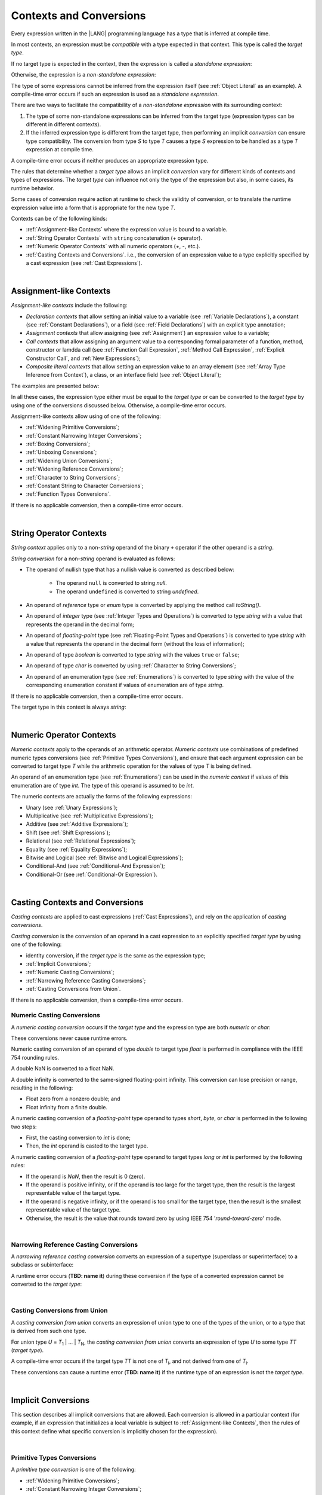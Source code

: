 ..
    Copyright (c) 2021-2024 Huawei Device Co., Ltd.
    Licensed under the Apache License, Version 2.0 (the "License");
    you may not use this file except in compliance with the License.
    You may obtain a copy of the License at
    http://www.apache.org/licenses/LICENSE-2.0
    Unless required by applicable law or agreed to in writing, software
    distributed under the License is distributed on an "AS IS" BASIS,
    WITHOUT WARRANTIES OR CONDITIONS OF ANY KIND, either express or implied.
    See the License for the specific language governing permissions and
    limitations under the License.

.. _Contexts and Conversions:

Contexts and Conversions
########################

.. meta:
    frontend_status: Done

Every expression written in the |LANG| programming language has a type that
is inferred at compile time. 

In most contexts, an expression must be *compatible* with a type expected in
that context. This type is called the *target type*. 

If no target type is expected in the context, then the expression
is called a *standalone expression*:

.. code-block:: typescript
   :linenos:

    let a = expr // no target type is expected
    
    function foo(): void {
        expr // no target type is expected
    }

Otherwise, the expression is a *non-standalone expression*:

.. code-block:: typescript
   :linenos:

    let a: number = expr // target type of 'expr' is number
    
    function foo(s: string) {}
    foo(expr) // target type of 'expr' is string


The type of some expressions cannot be inferred from the expression itself
(see :ref:`Object Literal` as an example). A compile-time error occurs if
such an expression is used as a *standalone expression*.

There are two ways to facilitate the compatibility of a *non-standalone
expression* with its surrounding context:

#. The type of some non-standalone expressions can be inferred from the
   target type (expression types can be different in different contexts).

#. If the inferred expression type is different from the target type, then
   performing an implicit *conversion* can ensure type compatibility.
   The conversion from type *S* to type *T* causes a type *S* expression to
   be handled as a type *T* expression at compile time.

.. index::
   context
   conversion
   compile time
   inference
   target type
   surrounding context
   expression
   compatible type
   compatibility
   expression
   standalone expression
   non-standalone expression

A compile-time error occurs if neither produces an appropriate expression type.

The rules that determine whether a *target type* allows an implicit
*conversion* vary for different kinds of contexts and types of expressions.
The *target type* can influence not only the type of the expression but also,
in some cases, its runtime behavior.

Some cases of conversion require action at runtime to check the
validity of conversion, or to translate the runtime expression value
into a form that is appropriate for the new type *T*.

.. index::
   runtime behavior
   conversion

Contexts can be of the following kinds:

-  :ref:`Assignment-like Contexts` where the expression value is bound to a
   variable.

-  :ref:`String Operator Contexts` with ``string`` concatenation (`+` operator).

-  :ref:`Numeric Operator Contexts` with all numeric operators (`+`, `-`, etc.).

-  :ref:`Casting Contexts and Conversions`. i.e., the conversion of an
   expression value to a type explicitly specified by a cast expression (see
   :ref:`Cast Expressions`).

|

.. _Assignment-like Contexts:

Assignment-like Contexts
************************

.. meta:
    frontend_status: Partly

*Assignment-like contexts* include the following:

- *Declaration contexts* that allow setting an initial value to a variable
  (see :ref:`Variable Declarations`), a constant (see
  :ref:`Constant Declarations`), or a field (see :ref:`Field Declarations`)
  with an explicit type annotation;

- *Assignment contexts* that allow assigning (see :ref:`Assignment`) an
  expression value to a variable;
  
- *Call contexts* that allow assigning an argument value to a corresponding
  formal parameter of a function, method, constructor or lamdda call (see
  :ref:`Function Call Expression`, :ref:`Method Call Expression`,
  :ref:`Explicit Constructor Call`, and :ref:`New Expressions`);
  
- *Composite literal contexts* that allow setting an expression value to an
  array element (see :ref:`Array Type Inference from Context`), a class, or
  an interface field (see :ref:`Object Literal`);
  
.. index::
   assignment
   assignment context
   call context
   expression
   conversion
   function call
   constructor call
   method call
   formal parameter
   array literal
   object literal

The examples are presented below:

.. code-block:: typescript
   :linenos:

      // declaration contexts:
      let x: number = 1
      const str: string = "done"
      class C {
        f: string = "aa"
      }

      // assignment contexts:
      x = str.length
      new C().f = "bb"

      // call contexts:
      function foo(s: string) {}
      foo("hello")    

      // composite literal contexts:
      let a: number[] = [str.length, 11]


In all these cases, the expression type either must be equal to the *target
type* or can be converted to the *target type* by using one of the conversions
discussed below. Otherwise, a compile-time error occurs.

Assignment-like contexts allow using of one of the following:

- :ref:`Widening Primitive Conversions`;

- :ref:`Constant Narrowing Integer Conversions`;

- :ref:`Boxing Conversions`;

- :ref:`Unboxing Conversions`;

- :ref:`Widening Union Conversions`;

- :ref:`Widening Reference Conversions`;
 
- :ref:`Character to String Conversions`;

- :ref:`Constant String to Character Conversions`;

- :ref:`Function Types Conversions`.

If there is no applicable conversion, then a compile-time error occurs.

|

.. _String Operator Contexts:

String Operator Contexts
************************

.. meta:
    frontend_status: Done

*String context* applies only to a non-*string* operand of the binary ``+``
operator if the other operand is a *string*. 

*String conversion* for a non-*string* operand is evaluated as follows:

-  The operand of nullish type that has a nullish value is converted as
   described below:

     - The operand ``null`` is converted to string *null*.
     - The operand ``undefined`` is converted to string *undefined*.

-  An operand of *reference* type or *enum* type is converted by applying the
   method call *toString()*.

-  An operand of *integer* type (see :ref:`Integer Types and Operations`)
   is converted to type *string* with a value that represents the operand in
   the decimal form;

-  An operand of *floating-point* type (see :ref:`Floating-Point Types and Operations`) 
   is converted to type *string* with a value that represents the operand in the
   decimal form (without the loss of information);

-  An operand of type *boolean* is converted to type *string* with the values
   ``true`` or ``false``;

-  An operand of type *char* is converted by using :ref:`Character to String Conversions`;

-  An operand of an enumeration type (see :ref:`Enumerations`)
   is converted to type *string*
   with the value of the corresponding enumeration constant
   if values of enumeration are of type *string*.

If there is no applicable conversion, then a compile-time error occurs.

The target type in this context is always *string*:

.. code-block:: typescript
   :linenos:

    console.log("" + null) // prints "null"
    console.log("value is " + 123) // prints "value is 123"
    console.log("BigInt is " + 123n) // prints "BigInt is 123"
    console.log(15 + " steps") // prints "15 steps"
    let x: string | null = null
    console.log("string is " + x) // prints "string is null"
    let c = "X"
    console.log("char is " + c) // prints "char is X"
    
|

.. _Numeric Operator Contexts:

Numeric Operator Contexts
*************************

.. meta:
    frontend_status: Done

*Numeric contexts* apply to the operands of an arithmetic operator.
*Numeric contexts* use combinations of predefined numeric types conversions
(see :ref:`Primitive Types Conversions`), and ensure that each argument
expression can be converted to target type *T* while the arithmetic
operation for the values of type *T* is being defined.

An operand of an enumeration type (see :ref:`Enumerations`) 
can be used in the *numeric context* 
if values of this enumeration are of type *int*.
The type of this operand is assumed to be *int*.


.. index::
   string conversion
   string context
   operand
   direct conversion
   target type
   reference type
   enum type
   string type
   conversion
   method call
   primitive type
   boxing
   predefined numeric types conversion
   numeric types conversion
   target type
   numeric context
   arithmetic operator
   expression

The numeric contexts are actually the forms of the following expressions:

-  Unary (see :ref:`Unary Expressions`);
-  Multiplicative (see :ref:`Multiplicative Expressions`);
-  Additive (see :ref:`Additive Expressions`);
-  Shift (see :ref:`Shift Expressions`);
-  Relational (see :ref:`Relational Expressions`);
-  Equality (see :ref:`Equality Expressions`);
-  Bitwise and Logical (see :ref:`Bitwise and Logical Expressions`);
-  Conditional-And (see :ref:`Conditional-And Expression`);
-  Conditional-Or (see :ref:`Conditional-Or Expression`).

.. index::
   numeric context
   expression
   unary
   multiplicative operator
   additive operator
   shift operator
   relational operator
   equality operator
   bitwise operator
   logical operator
   conditional-and operator
   conditional-or operator
   shift operator
   relational expression
   equality expression
   bitwise expression
   logical expression
   conditional-and expression
   conditional-or expression

|

.. _Casting Contexts and Conversions:

Casting Contexts and Conversions
********************************

.. meta:
    frontend_status: Done
    todo: Does not work for interfaces, eg. let x:iface1 = iface_2_inst as iface1; let x:iface1 = iface1_inst as iface1

*Casting contexts* are applied to cast expressions (:ref:`Cast Expressions`),
and rely on the application of *casting conversions*.

.. index::
   casting context
   cast expression
   casting conversion

*Casting conversion* is the conversion of an operand in a cast expression to
an explicitly specified *target type* by using one of the following:

- identity conversion, if the *target type* is the same as the expression type;
- :ref:`Implicit Conversions`;
- :ref:`Numeric Casting Conversions`;
- :ref:`Narrowing Reference Casting Conversions`;
- :ref:`Casting Conversions from Union`.

If there is no applicable conversion, then a compile-time error occurs.

.. _Numeric Casting Conversions:

Numeric Casting Conversions
===========================

A *numeric casting conversion* occurs if the *target type* and the expression
type are both *numeric* or *char*:

.. code-block:: typescript
   :linenos:

    function process_int(an_int: int) { ... }

    let pi = 3.14
    process_int(pi as int)

These conversions never cause runtime errors.

Numeric casting conversion of an operand of type *double* to target type
*float* is performed in compliance with the IEEE 754 rounding rules.

A double NaN is converted to a float NaN.

A double infinity is converted to the same-signed floating-point infinity.
This conversion can lose precision or range, resulting in the following:

-  Float zero from a nonzero double; and
-  Float infinity from a finite double.

A numeric casting conversion of a *floating-point* type operand to types
*short*, *byte*, or *char* is performed in the following two steps:

- First, the casting conversion to *int* is done;
- Then, the *int* operand is casted to the target type.

A numeric casting conversion of a *floating-point* type operand to
target types *long* or *int* is performed by the following rules:

- If the operand is *NaN*, then the result is 0 (zero).
- If the operand is positive infinity, or if the operand is too large for the
  target type, then the result is the largest representable value of the target
  type.
- If the operand is negative infinity, or if the operand is too small for
  the target type, then the result is the smallest representable value of
  the target type.
- Otherwise, the result is the value that rounds toward zero by using IEEE 754
  '*round-toward-zero*' mode.

|

.. _Narrowing Reference Casting Conversions:

Narrowing Reference Casting Conversions
=======================================

A *narrowing reference casting conversion* converts an expression of a
supertype (superclass or superinterface) to a subclass or subinterface:

.. index::
   casting conversion
   conversion
   operand
   cast expression
   casting conversion
   class
   interface
   subclass
   subinterface
   variable
   superinterface
   superclass

.. code-block:: typescript
   :linenos:

    class Base {}
    class Derived extends Base {}

    let b: Base = new Derived()
    let d: Derived = b as Derived

A runtime error occurs (**TBD: name it**) during these conversion if the
type of a converted expression cannot be converted to the *target type*:

.. code-block:: typescript
   :linenos:

    class Base {}
    class Derived1 extends Base {}
    class Derived2 extends Base {}

    let b: Base = new Derived1()
    let d = b as Derived2 // runtime error

|

.. _Casting Conversions from Union:

Casting Conversions from Union
==============================

A *casting conversion from union* converts an expression of union type to one
of the types of the union, or to a type that is derived from such one type.

For union type *U* = *T*:sub:`1` | ... | *T*:sub:`N`, the *casting conversion
from union* converts an expression of type *U* to some type *TT* (*target type*).

A compile-time error occurs if the target type *TT* is not one of *T*:sub:`i`,
and not derived from one of *T*:sub:`i`.

.. code-block:: typescript
   :linenos:

    class Cat { sleep () {}; meow () {} }
    class Dog { sleep () {}; bark () {} }
    class Frog { sleep () {}; leap () {} }
    class Spitz extends Dog { override sleep() { /* 18-20 hours a day */ } }

    type Animal = Cat | Dog | Frog | number

    let animal: Animal = new Spitz()
    if (animal instanceof Frog) {
        let frog: Frog = animal as Frog // Use 'as' conversion here
        frog.leap() // Perform an action specific for the particluar union type
    }
    if (animal instanceof Spitz) {
        let dog = animal as Spitz // Use 'as' conversion here
        dog.sleep() 
          // Perform an action specific for the particluar union type derivative
    }


These conversions can cause a runtime error (**TBD: name it**) if the
runtime type of an expression is not the *target type*.

|

.. _Implicit Conversions:

Implicit Conversions
********************

.. meta:
   frontend_status: Done
   todo: Narrowing Reference Conversion - note: Only basic checking available, not full support of validation
   todo: String Conversion - note: Implemented in a different but compatible way: spec - toString(), implementation: StringBuilder
   todo: Forbidden Conversion - note: Not exhaustively tested, should work

This section describes all implicit conversions that are  allowed. Each
conversion is allowed in a particular context (for example, if an expression
that initializes a local variable is subject to :ref:`Assignment-like Contexts`,
then the rules of this context define what specific conversion is implicitly
chosen for the expression).

.. index::
   identity conversion
   compatible type
   predefined numeric types conversion
   numeric type
   reference type conversion
   string conversion
   conversion

|

.. _Primitive Types Conversions:

Primitive Types Conversions
===========================

A *primitive type conversion* is one of the following:

- :ref:`Widening Primitive Conversions`;

- :ref:`Constant Narrowing Integer Conversions`;

- :ref:`Boxing Conversions`;

- :ref:`Unboxing Conversions`.

|

.. _Widening Primitive Conversions:

Widening Primitive Conversions
==============================

.. meta:
    frontend_status: Partly

*Widening primitive conversions* converts the following:

- Values of a smaller numeric type to a larger type (see
  :ref:`Numeric Types Hierarchy`);

- Values of type *byte* to type *char* (see :ref:`Character Type and Operations`);

- Values of type *char* to types  *int*, *long*, *float*, and *double*.

+----------+------------------------------+
| From     | To                           |
+==========+==============================+
| *byte*   | *short*, *int*, *long*,      |
|          | *float*, *double*, or *char* |
+----------+------------------------------+
| *short*  | *int*, *long*, *float*, or   |
|          | *double*                     |
+----------+------------------------------+
| *int*    | *long*, *float*, or *double* |
+----------+------------------------------+
| *long*   | *float* or *double*          |
+----------+------------------------------+
| *float*  | *double*                     |
+----------+------------------------------+
| *char*   | *int*, *long*, *float*,      |
|          | or *double*                  |
+----------+------------------------------+

These conversions cause no loss of information about the overall magnitude of
a numeric value. Some least significant bits of the value can be lost only in
conversions from *integer* type to *floating-point* type if the IEEE 754
'*round-to-nearest*' mode is used correctly. The resultant floating-point value
is properly rounded to the integer value.

*Widening primitive conversions* never cause runtime errors.

.. index::
   widening conversion
   predefined numeric types conversion
   numeric type
   numeric value
   floating-point type
   integer
   conversion
   round-to-nearest mode
   runtime error

|

.. _Constant Narrowing Integer Conversions:

Constant Narrowing Integer Conversions
======================================

*Constant narrowing integer conversion* converts an expression of *integer*
type to a value of a smaller *integer* type provided that:

- The expression is a constant expression (see :ref:`Constant Expressions`);
- The value of the expression fits into the range of the smaller type.

.. code-block:: typescript
   :linenos:

    let b: byte = 127 // ok, int -> byte conversion
    b = 128 // compile-time-error, value is out of range
    b = 1.0 // compile-time-error, floating-point value cannot be converted

These conversions never cause runtime errors.

|

.. _Boxing Conversions:

Boxing Conversions
==================

.. meta:
    frontend_status: Partly

*Boxing conversions* handle primitive type expressions as expressions of a
corresponding reference type.

If the unboxed *target type* is larger than the expression type, then a
*widening primitive conversion* is performed as the first step
of a *boxing conversion* of numeric types and type *char*.

For example, a *boxing conversion* converts *i* of primitive value type *int*
into a reference *n* of class type *Number*:

.. code-block:: typescript
   :linenos:

    let i: int = 1
    let n: Number = i // int -> number -> Number

    let c: char = 'a'
    let l: Long = c // char -> long  -> Long

These conversions can cause *OutOfMemoryError* thrown if the storage
available for the creation of a new instance of the reference type is
not sufficient.

.. index::
   widening conversion
   boxing conversion
   reference type

|

.. _Unboxing Conversions:

Unboxing Conversions
====================

.. meta:
    frontend_status: Partly

*Unboxing conversions* handle reference type expressions as expressions of
a corresponding primitive type.

If the *target type* is larger than the unboxed expression type, then a
*widening primitive conversion* is performed as the second step of
the *unboxing conversion* of numeric types and type *char*.

For example, the *unboxing conversion* converts *i* of reference type *Int*
into type  *long*:

.. code-block:: typescript
   :linenos:

    let i: Int = 1
    let l: long = i // Int -> int -> long

*Unboxing conversions* never cause runtime errors.

.. index::
   unboxing conversion
   expression
   primitive type

|

.. _Widening Union Conversions:

Widening Union Conversions
==========================

.. meta:
    frontend_status: None
    
There are three options of *widening union conversions*:

- Conversion from a union type to a wider union type;
- Conversion from a non-union type to a union type;
- Conversion from a union type that consists of literals only to a non-union
  type.

These conversions never cause runtime errors.

Union type *U* (*U*:sub:`1` | ... | *U*:sub:`n`) can be converted into a
different union type *V* (*V*:sub:`1` | ... | *V*:sub:`m`) if the following
is true after normalization (see :ref:`Union Types Normalization`):

  - For every type *U*:sub:`i` (*i* in 1..n-normalized) there is at least one
    type *V*:sub:`j` (*i* in 1..m-normalized), when *U*:sub:`i` is compatible
    with *V*:sub:`j` (see :ref:`Type Compatibility`).
  - For every value *U*:sub:`i` there is a value *V*:sub:`j`, when
    *U*:sub:`i` == *V*:sub:`j`.

**Note**: If union type normalization issues a single type or value, then
this type or value is used instead of the initial set of union types or values.

This concept is illustrated by the example below:

.. code-block:: typescript
   :linenos:

    let u1: string | number | boolean = true 
    let u2: string | number = 666
    u1 = u2 // OK 
    u2 = u1 // compile-time error as type of u1 is not compatible with type of u2

    let u3: 1 | 2 | boolean = 3 
       // compile-time error as there is no value 3 among values of u3 type

    class Base {}
    class Derived1 extends Base {}
    class Derived2 extends Base {}

    let u4: Base | Derived1 | Derived2 = new ...
    let u5: Derived1 | Derived2 = new ...
    u4 = u5 // OK, u4 type is Base after normalization and Derived1 and Derived2
       // are compatible with Base as Note states
    u5 = u4 // compile-time error as Base is not compatible with both
       // Derived1 and Derived2

Non-union type *T* can be converted to union type *U* = *U*:sub:`1` | ... | *U*:sub:`n`
if *T* is compatible with one of *U*:sub:`i` types.

.. code-block:: typescript
   :linenos:

    let u: number | string = 1 // ok 
    u = "aa" // ok
    u = true // compile-time error

Union type *U* (*U*:sub:`1` | ... | *U*:sub:`n`) can be converted into
non-union type *T* if each *U*:sub:`i` is a literal that can be implicitly
converted to type *T*.

.. code-block:: typescript
   :linenos:

    let a: 1 | 2 = 1
    let b: int = a // ok, literals fit type 'int'
    let c: number = a // ok, literals fit type 'number'
    
    let d: 3 | 3.14 = 3
    let e: number = d // ok
    let f: int = d // compile-time error, 3.14 cannot be converted to 'int'

|

.. _Widening Reference Conversions:

Widening Reference Conversions
==============================

.. meta:
    frontend_status: Partly

A *widening reference conversion* handles any subtype as a supertype.
It requires no special action at runtime, and never causes an error.

.. index::
   widening reference conversion
   subtype
   supertype
   runtime

.. code-block:: typescript
   :linenos:

    interface BaseInterface {}
    class BaseClass {}
    interface DerivedInterface extends BaseInterface {}
    class DerivedClass extends BaseClass implements BaseInterface
         {}
     function foo (di: DerivedInterface) {
       let bi: BaseInterface = new DerivedClass() /* DerivedClass
           is a subtype of BaseInterface */
       bi = di /* DerivedInterface is a subtype of BaseInterface
           */
    }

The only exception is the cast to type *never* that is forbidden. This cast is
a compile-time error as it can cause type-safety violations:

.. code-block:: typescript
   :linenos:

    class A { a_method() {} }
    let a = new A
    let n: never = a as never // compile-time error: no object may be assigned
    // to a variable of the never type

    class B { b_method() {} }
    let b: B = n // OK as never is a subtype of any type
    b.b_method() // this breaks type-safety if as cast to never is allowed  


The conversion of array types (see :ref:`Array Types`) also works in accordance
with the widening style of the type of array elements as shown below:

.. index::
   conversion
   array type
   widening

.. code-block:: typescript
   :linenos:

    class Base {}
    class Derived extends Base {}
    function foo (da: Derived[]) {
      let ba: Base[] = da /* Derived[] is assigned into Base[] */
    }

This array assignment can cause *ArrayStoreError* at runtime if an object
of incorrect type is included in the array. The runtime system performs
runtime checks to ensure type-safety as show below:

.. code-block:: typescript
   :linenos:

    class Base {}
    class Derived extends Base {}
    class AnotherDerived extends Base {}
    function foo (da: Derived[]) {
      let ba: Base[] = da // Derived[] is assigned into Base[]
      ba[0] = new AnotherDerived() // This assignment of array
          element will cause  *ArrayStoreError*
    }


.. index::
   array assignment
   array type
   widening
   type-safety

|

.. _Character to String Conversions:

Character to String Conversions
===============================

*Character to string conversion* converts a value of type *char* to type
*string*. The resultant new string has the length equal to 1. The converted
*char* is the single element of the new string:

.. code-block:: typescript
   :linenos:

    let c: char = c'X' 
    let s: string = c // s contains "X"

This conversion can cause *OutOfMemoryError* thrown if the storage available
for the creation of a new string is not sufficient.

|

.. _Constant String to Character Conversions:

Constant String to Character Conversions
========================================

*Constant string to character conversion* converts an expression of type
*string* to *char* type. The initial *string* type expression must be a constant
expression (see :ref:`Constant Expressions`) with a length equal to 1.

The resultant *char* is the first character of the converted *string*.

This conversion never causes runtime errors.

|

.. _Function Types Conversions:

Function Types Conversions
==========================

.. meta:
    frontend_status: Partly

*Function types conversion* is the conversion of one function type to another.
A *function types conversion* is valid if the following conditions are met:

- Parameter types are converted by using contravariance.
- Return types are converted by using covariance.

See :ref:`Type Compatibility` for details.

.. index::
   function types conversion
   function type
   conversion
   parameter type
   contravariance
   covariance
   return type
   compatible type

.. code-block:: typescript
   :linenos:

    class Base {}
    class Derived extends Base {}

    type FuncTypeBaseBase = (p: Base) => Base
    type FuncTypeBaseDerived = (p: Base) => Derived
    type FuncTypeDerivedBase = (p: Derived) => Base
    type FuncTypeDerivedDerived = (p: Derived) => Derived

    function (
       bb: FuncTypeBaseBase, bd: FuncTypeBaseDerived,
       db: FuncTypeDerivedBase, dd: FuncTypeDerivedDerived\
    ) {
       bb = bd
       /* OK: identical (invariant) parameter types, and compatible return type */
       bb = dd
       /* Compile-time error: compatible parameter type(covariance), type unsafe */
       db = bd
       /* OK: contravariant parameter types, and compatible return type */
    }

    // Examples with lambda expressions
    let foo1: (p: Base) => Base = (p: Base): Derived => new Derived() 
     /* OK: identical (invariant) parameter types, and compatible return type */

    let foo2: (p: Base) => Base = (p: Derived): Derived => new Derived() 
     /* Compile-time error: compatible parameter type(covariance), type unsafe */

    let foo2: (p: Derived) => Base = (p: Base): Derived => new Derived() 
     /* OK: contravariant parameter types, and compatible return type */

A *throwing function* type variable can have a *non-throwing function* value.

A compile-time error occurs if a *throwing function* value is assigned to a
*non-throwing function* type variable.

.. index::
   throwing function
   variable
   non-throwing function
   compile-time error
   assignment

|

.. raw:: pdf

   PageBreak


